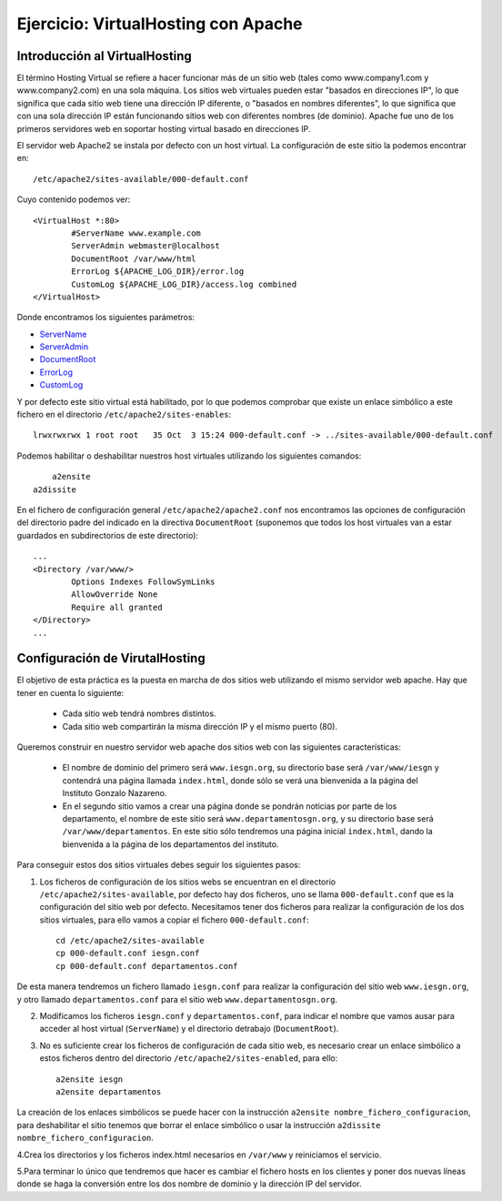 Ejercicio: VirtualHosting con Apache
====================================


Introducción al VirtualHosting
------------------------------

El término Hosting Virtual se refiere a hacer funcionar más de un sitio web (tales como www.company1.com y www.company2.com) en una sola máquina. Los sitios web virtuales pueden estar "basados en direcciones IP", lo que significa que cada sitio web tiene una dirección IP diferente, o "basados en nombres diferentes", lo que significa que con una sola dirección IP están funcionando sitios web con diferentes nombres (de dominio). Apache fue uno de los primeros servidores web en soportar hosting virtual basado en direcciones IP.

El servidor web Apache2 se instala por defecto con un host virtual. La configuración de este sitio la podemos encontrar en::

    /etc/apache2/sites-available/000-default.conf

Cuyo contenido podemos ver::

	<VirtualHost *:80>
	        #ServerName www.example.com	
	        ServerAdmin webmaster@localhost
	        DocumentRoot /var/www/html	
	        ErrorLog ${APACHE_LOG_DIR}/error.log
	        CustomLog ${APACHE_LOG_DIR}/access.log combined	
	</VirtualHost>

Donde encontramos los siguientes parámetros:

* `ServerName <https://httpd.apache.org/docs/2.4/mod/core.html#servername>`_
* `ServerAdmin <https://httpd.apache.org/docs/2.4/mod/core.html#serveradmin>`_
* `DocumentRoot <https://httpd.apache.org/docs/2.4/mod/core.html#documentroot>`_
* `ErrorLog <https://httpd.apache.org/docs/2.4/mod/core.html#errorlog>`_
* `CustomLog <http://httpd.apache.org/docs/current/mod/mod_log_config.html#customlog>`_


Y por defecto este sitio virtual está habilitado, por lo que podemos comprobar que existe un enlace simbólico a este fichero en el directorio ``/etc/apache2/sites-enables``::

    lrwxrwxrwx 1 root root   35 Oct  3 15:24 000-default.conf -> ../sites-available/000-default.conf

Podemos habilitar o deshabilitar nuestros host virtuales utilizando los siguientes comandos::

	a2ensite
    a2dissite

En el fichero de configuración general ``/etc/apache2/apache2.conf`` nos encontramos las opciones de configuración del directorio padre del indicado en la directiva ``DocumentRoot`` (suponemos que todos los host virtuales van a estar guardados en subdirectorios de este directorio)::

	...
	<Directory /var/www/>
		Options Indexes FollowSymLinks
		AllowOverride None
		Require all granted
	</Directory>
	...

Configuración de VirutalHosting
-------------------------------

El objetivo de esta práctica es la puesta en marcha de dos sitios web utilizando el mismo servidor web apache. Hay que tener en cuenta lo siguiente:

	* Cada sitio web tendrá nombres distintos.
	* Cada sitio web compartirán la misma dirección IP y el mismo puerto (80).

Queremos construir en nuestro servidor web apache dos sitios web con las siguientes características:

	* El nombre de dominio del primero será ``www.iesgn.org``, su directorio base será ``/var/www/iesgn`` y contendrá una página llamada ``index.html``, donde sólo se verá una bienvenida a la página del Instituto Gonzalo Nazareno.
	* En el segundo sitio vamos a crear una página donde se pondrán noticias por parte de los departamento, el nombre de este sitio será ``www.departamentosgn.org``, y su directorio base será ``/var/www/departamentos``. En este sitio sólo tendremos una página inicial ``index.html``, dando la bienvenida a la página de los departamentos del instituto.

Para conseguir estos dos sitios virtuales debes seguir los siguientes pasos:

1. Los ficheros de configuración de los sitios webs se encuentran en el directorio ``/etc/apache2/sites-available``, por defecto hay dos ficheros, uno se llama ``000-default.conf`` que es la configuración del sitio web por defecto. Necesitamos tener dos ficheros para realizar la configuración de los dos sitios virtuales, para ello vamos a copiar el fichero ``000-default.conf``::

    cd /etc/apache2/sites-available
    cp 000-default.conf iesgn.conf
    cp 000-default.conf departamentos.conf

De esta manera tendremos un fichero llamado ``iesgn.conf`` para realizar la configuración del sitio web ``www.iesgn.org``, y otro llamado ``departamentos.conf`` para el sitio web ``www.departamentosgn.org``.

2. Modificamos los ficheros ``iesgn.conf`` y ``departamentos.conf``, para indicar el nombre que vamos ausar para acceder al host virtual (``ServerName``) y el directorio detrabajo (``DocumentRoot``).
3. No es suficiente crear los ficheros de configuración de cada sitio web, es necesario crear un enlace simbólico a estos ficheros dentro del directorio ``/etc/apache2/sites-enabled``, para ello::

        a2ensite iesgn
        a2ensite departamentos

La creación de los enlaces simbólicos se puede hacer con la instrucción ``a2ensite nombre_fichero_configuracion``, para deshabilitar el sitio tenemos que borrar el enlace simbólico o usar la instrucción ``a2dissite nombre_fichero_configuracion``.

4.Crea los directorios y los ficheros index.html necesarios en ``/var/www`` y reiniciamos el servicio.

5.Para terminar lo único que tendremos que hacer es cambiar el fichero hosts en los clientes y poner dos nuevas líneas donde se haga la conversión entre los dos nombre de dominio y la dirección IP del servidor.
